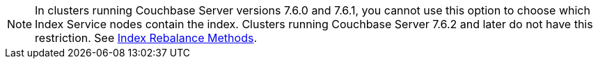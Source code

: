 // Remove after the 7.6 versions. 
NOTE: In clusters running Couchbase Server versions 7.6.0 and 7.6.1, you cannot use this option to choose which Index Service nodes contain the index.
Clusters running Couchbase Server 7.6.2 and later do not have this restriction.
See xref:server:learn:clusters-and-availability/rebalance.adoc#index-rebalance-methods[Index Rebalance Methods].